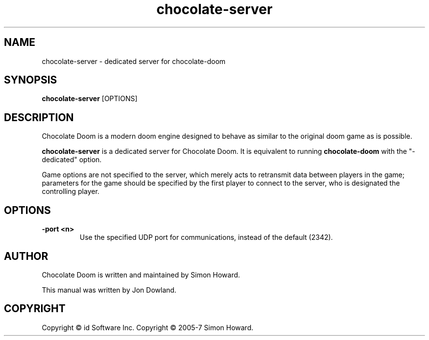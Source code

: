 .TH chocolate\-server 6
.SH NAME
chocolate\-server \- dedicated server for chocolate\-doom
.SH SYNOPSIS
.B chocolate\-server
[OPTIONS]
.SH DESCRIPTION
.PP
Chocolate Doom is a modern doom engine designed to behave
as similar to the original doom game as is possible.
.PP
.B chocolate\-server
is a dedicated server for Chocolate Doom. It is equivalent to 
running 
.B chocolate\-doom
with the "-dedicated" option.
.PP
Game options are not specified to the server, which merely acts to
retransmit data between players in the game; parameters for the
game should be specified by the first player to connect to the server,
who is designated the controlling player.
.br
.SH OPTIONS
.TP
\fB-port <n>\fR
Use the specified UDP port for communications, instead of the default (2342). 
.SH AUTHOR
Chocolate Doom is written and maintained by Simon Howard.
.PP
This manual was written by Jon Dowland.
.SH COPYRIGHT
Copyright \(co id Software Inc.
Copyright \(co 2005-7 Simon Howard.


